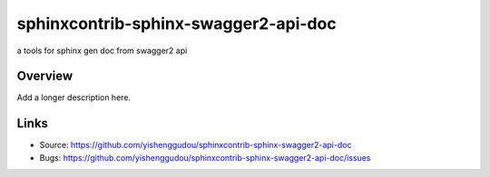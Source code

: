 =====================================
sphinxcontrib-sphinx-swagger2-api-doc
=====================================

.. image:: https://travis-ci.org/yishenggudou/sphinxcontrib-sphinx-swagger2-api-doc.svg?branch=master
    :target: https://travis-ci.org/yishenggudou/sphinxcontrib-sphinx-swagger2-api-doc

a tools for sphinx gen doc from swagger2 api

Overview
--------

Add a longer description here.

Links
-----

- Source: https://github.com/yishenggudou/sphinxcontrib-sphinx-swagger2-api-doc
- Bugs: https://github.com/yishenggudou/sphinxcontrib-sphinx-swagger2-api-doc/issues
